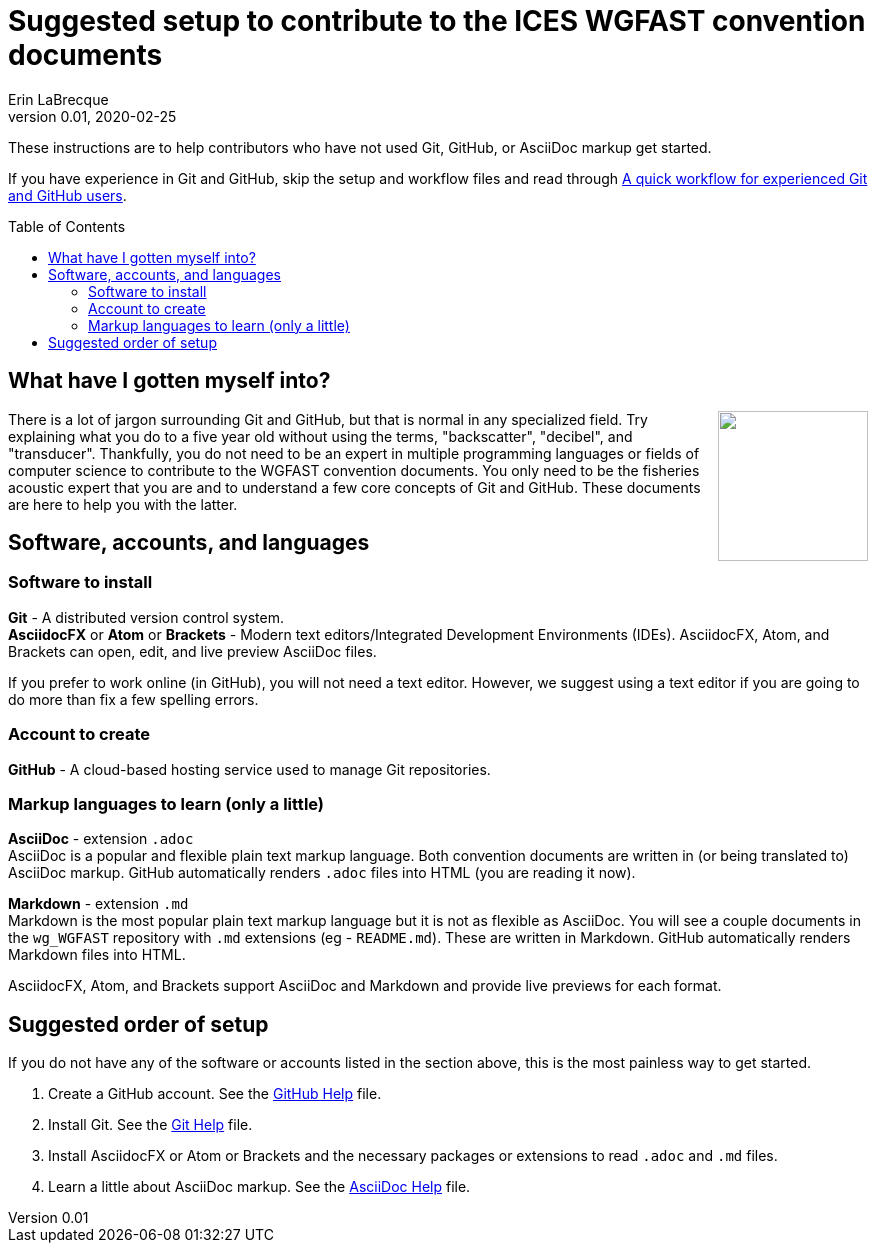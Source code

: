 = Suggested setup to contribute to the ICES WGFAST convention documents
Erin LaBrecque
:revnumber: 0.01
:revdate: 2020-02-25
:imagesdir: images\
:toc: preamble
:toclevels: 4
ifdef::env-github[]
:tip-caption: :bulb:
:note-caption: :information_source:
:important-caption: :heavy_exclamation_mark:
:caution-caption: :fire:
:warning-caption: :warning:
endif::[]

These instructions are to help contributors who have not used Git, GitHub, or AsciiDoc markup get started.

If you have experience in Git and GitHub, skip the setup and workflow files and read through link:experienced_github_users.adoc[A quick workflow for experienced Git and GitHub users].

== What have I gotten myself into?
++++
<img align="right" role="right" src="images\donotpanic.jpg" height="150" width="150"/>
++++
There is a lot of jargon surrounding Git and GitHub, but that is normal in any specialized field. Try explaining what you do to a five year old without using the terms, "backscatter", "decibel", and "transducer". Thankfully, you do not need to be an expert in multiple programming languages or fields of computer science to contribute to the WGFAST convention documents. You only need to be the fisheries acoustic expert that you are and to understand a few core concepts of Git and GitHub. These documents are here to help you with the latter. +

== Software, accounts, and languages
=== Software to install
*Git* - A distributed version control system. +
*AsciidocFX* or *Atom* or *Brackets* - Modern text editors/Integrated Development Environments (IDEs). AsciidocFX, Atom, and Brackets can open, edit, and live preview AsciiDoc files. +

If you prefer to work online (in GitHub), you will not need a text editor. However, we suggest using a text editor if you are going to do more than fix a few spelling errors. +

=== Account to create
*GitHub* - A cloud-based hosting service used to manage Git repositories. +

=== Markup languages to learn (only a little)
*AsciiDoc* - extension `.adoc` +
AsciiDoc is a popular and flexible plain text markup language. Both convention documents are written in (or being translated to) AsciiDoc markup. GitHub automatically renders `.adoc` files into HTML (you are reading it now). +

*Markdown* - extension `.md` +
Markdown is the most popular plain text markup language but it is not as flexible as AsciiDoc. You will see a couple documents in the `wg_WGFAST` repository with `.md` extensions (eg - `README.md`). These are written in Markdown. GitHub automatically renders Markdown files into HTML.

AsciidocFX, Atom, and Brackets support AsciiDoc and Markdown and provide live previews for each format. +

== Suggested order of setup
If you do not have any of the software or accounts listed in the section above, this is the most painless way to get started.

1. Create a GitHub account. See the link:3_github_help.adoc[GitHub Help] file.
2. Install Git. See the link:4_git_help.adoc[Git Help] file.
3. Install AsciidocFX or Atom or Brackets and the necessary packages or extensions to read `.adoc` and `.md` files.
4. Learn a little about AsciiDoc markup. See the link:asciidoc_help.adoc[AsciiDoc Help] file. +
